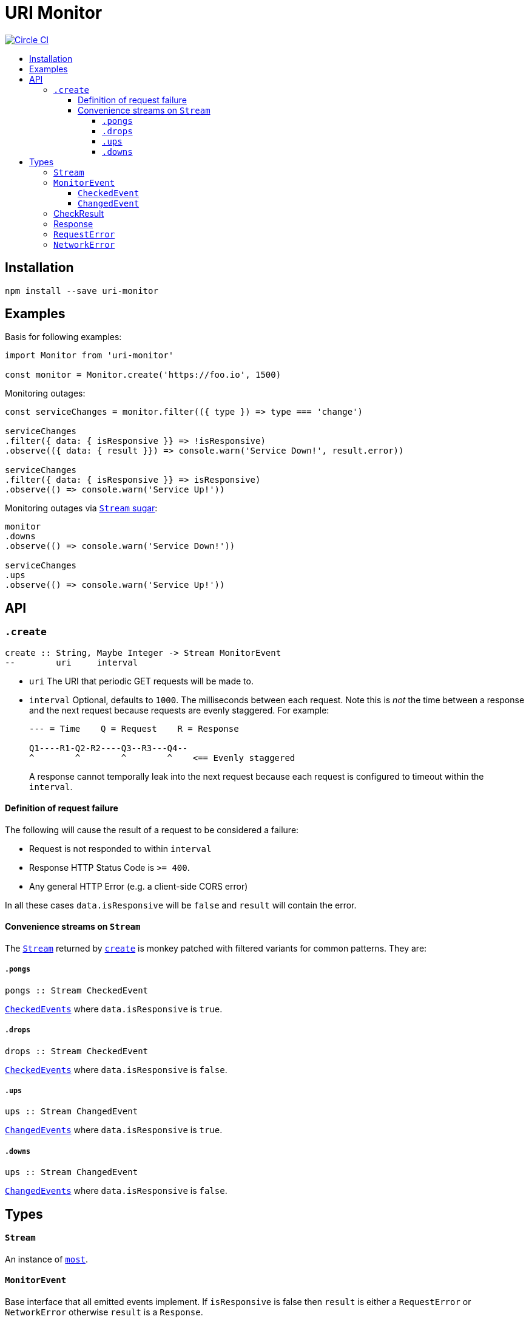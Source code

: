 :toc: macro
:toc-title:
:toclevels: 9

# URI Monitor

image:https://circleci.com/gh/jasonkuhrt/uri-monitor.svg?style=svg["Circle CI", link="https://circleci.com/gh/jasonkuhrt/uri-monitor"]

toc::[]



## Installation

```
npm install --save uri-monitor
```



## Examples

Basis for following examples:
```js
import Monitor from 'uri-monitor'

const monitor = Monitor.create('https://foo.io', 1500)
```

Monitoring outages:

```js
const serviceChanges = monitor.filter(({ type }) => type === 'change')

serviceChanges
.filter({ data: { isResponsive }} => !isResponsive)
.observe(({ data: { result }}) => console.warn('Service Down!', result.error))

serviceChanges
.filter({ data: { isResponsive }} => isResponsive)
.observe(() => console.warn('Service Up!'))
```

Monitoring outages via <<convenience-streams-on-stream, `Stream` sugar>>:

```js
monitor
.downs
.observe(() => console.warn('Service Down!'))

serviceChanges
.ups
.observe(() => console.warn('Service Up!'))
```



## API

### `.create`

```haskell
create :: String, Maybe Integer -> Stream MonitorEvent
--        uri     interval
```

* `uri` The URI that periodic GET requests will be made to.

* `interval` Optional, defaults to `1000`. The milliseconds between each request. Note this is _not_ the time between a response and the next request because requests are evenly staggered. For example:
+
```
--- = Time    Q = Request    R = Response

Q1----R1-Q2-R2----Q3--R3---Q4--
^        ^        ^        ^    <== Evenly staggered
```
+
A response cannot temporally leak into the next request because each request is configured to timeout within the `interval`.

#### Definition of request failure

The following will cause the result of a request to be considered a failure:

* Request is not responded to within `interval`
* Response HTTP Status Code is `>= 400`.
* Any general HTTP Error (e.g. a client-side CORS error)

In all these cases `data.isResponsive` will be `false` and `result` will contain the error.

#### Convenience streams on `Stream`

The <<stream,`Stream`>> returned by <<create, `create`>> is monkey patched with filtered variants for common patterns. They are:

##### `.pongs`

```haskell
pongs :: Stream CheckedEvent
```
<<checkedevent, `CheckedEvents`>> where `data.isResponsive` is `true`.

##### `.drops`

```haskell
drops :: Stream CheckedEvent
```
<<checkedevent, `CheckedEvents`>> where `data.isResponsive` is `false`.

##### `.ups`

```haskell
ups :: Stream ChangedEvent
```
<<changedevent, `ChangedEvents`>> where `data.isResponsive` is `true`.

##### `.downs`

```haskell
ups :: Stream ChangedEvent
```
<<changedevent, `ChangedEvents`>> where `data.isResponsive` is `false`.



## Types

#### `Stream`

An instance of link:https://github.com/cujojs/most/blob/master/docs/api.md[`most`].

#### `MonitorEvent`

Base interface that all emitted events implement. If `isResponsive` is false then `result` is either a `RequestError` or `NetworkError` otherwise `result` is a `Response`.

```yaml
type : String
data :
  isResponsive: Bool
  result: CheckResult
```

##### `CheckedEvent`

Emitted every time a result of a request is available.

```yaml
type: "checked"
data:
  isResponsive: Bool
  result: CheckResult
```

##### `ChangedEvent`

Emitted every time a result of a request has a different `isResponsive` value than the previous result.

```yaml
type: "changed"
data:
  isResponsive: Bool
  result: CheckResult
```

### CheckResult

```yaml
RequestError | NetworkError | Response
```

### Response

A link:https://visionmedia.github.io/superagent/#response-properties[Superagent Response].

### `RequestError`

```yaml
message: String
status: Integer
body: Object
res: Response
```

### `NetworkError`

```yaml
message: String
originalError: Object
```
